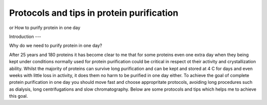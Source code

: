 Protocols and tips in protein purification 
====

or How to purify protein in one day 

Introduction
---

Why do we need to purify protein in one day?

After 25 years and 180 proteins it has become clear to me that for some proteins even one extra day when they being kept under conditions normally used for protein purification could be critical in respect ot their activity and crystallization ability. Whilst the majority of proteins can survive long purification and can be kept and stored at 4 C for days and even weeks with little loss in activity, it does them no harm to be purified in one day either. To achieve the goal of complete protein purification in one day you should move fast and choose appropritate protocols, avoiding long procedures such as dialysis, long centrifugations and slow chromatography. Below are some protocols and tips which helps me to achieve this goal.

